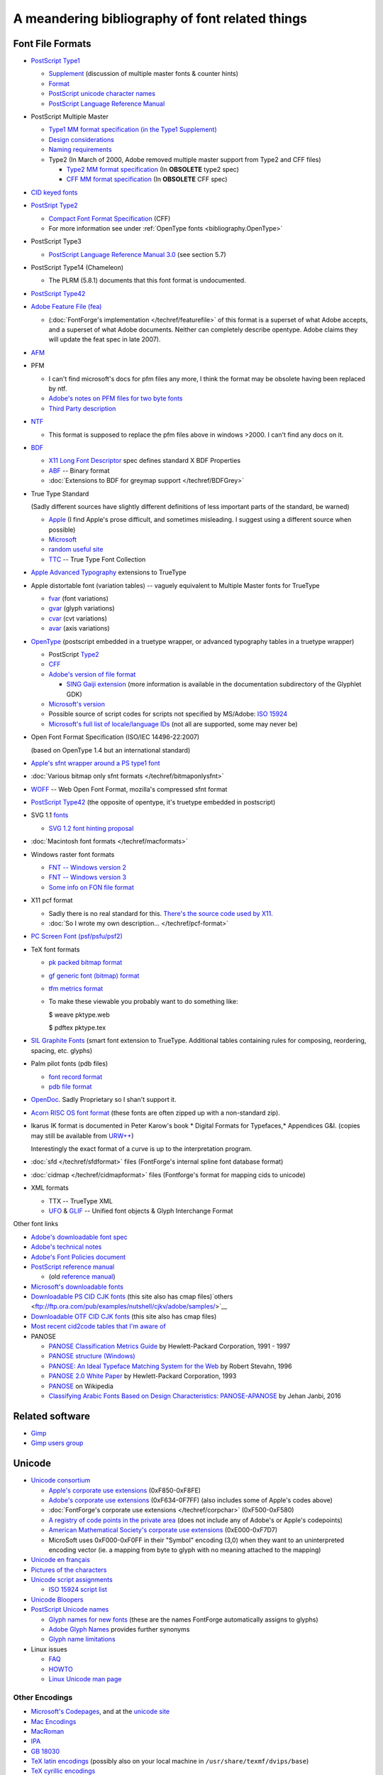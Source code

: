 A meandering bibliography of font related things
================================================

.. _bibliography.Formats:

Font File Formats
-----------------

* `PostScript Type1 <http://partners.adobe.com/public/developer/en/font/T1_SPEC.PDF>`__

  * `Supplement <http://partners.adobe.com/public/developer/en/font/5015.Type1_Supp.pdf>`__
    (discussion of multiple master fonts & counter hints)
  * `Format <http://partners.adobe.com/public/developer/en/font/T1Format.pdf>`__
  * `PostScript unicode character names <http://partners.adobe.com/public/developer/opentype/index_glyph.html>`__
  * `PostScript Language Reference Manual <http://www.adobe.com/products/postscript/pdfs/PLRM.pdf>`__
* PostScript Multiple Master

  * `Type1 MM format specification (in the Type1 Supplement) <http://partners.adobe.com/public/developer/en/font/5015.Type1_Supp.pdf>`__
  * `Design considerations <http://partners.adobe.com/public/developer/en/font/5091.Design_MM_Fonts.pdf>`__
  * `Naming requirements <http://partners.adobe.com/public/developer/en/font/5088.FontNames.pdf>`__
  * Type2 (In March of 2000, Adobe removed multiple master support from Type2 and
    CFF files)

    * `Type2 MM format specification <http://ftp.ktug.or.kr/obsolete/info/adobe/devtechnotes/pdffiles/5177.Type2.pdf>`__
      (In **OBSOLETE** type2 spec)
    * `CFF MM format specification <http://ftp.ktug.or.kr/obsolete/info/adobe/devtechnotes/pdffiles/5176.CFF.pdf>`__
      (In **OBSOLETE** CFF spec)
* `CID keyed fonts <http://partners.adobe.com/public/developer/en/font/5014.CMap_CIDFont_Spec.pdf>`__
* `PostSript Type2 <http://partners.adobe.com/public/developer/en/font/5177.Type2.pdf>`__

  * `Compact Font Format Specification <http://partners.adobe.com/public/developer/en/font/5176.CFF.pdf>`__
    (CFF)
  * For more information see under :ref:`OpenType fonts <bibliography.OpenType>`
* PostScript Type3

  * `PostScript Language Reference Manual 3.0 <http://www.adobe.com/products/postscript/pdfs/PLRM.pdf>`__
    (see section 5.7)
* PostScript Type14 (Chameleon)

  * The PLRM (5.8.1) documents that this font format is undocumented.
* `PostScript Type42 <http://partners.adobe.com/public/developer/en/font/5012.Type42_Spec.pdf>`__
* `Adobe Feature File (fea) <http://www.adobe.com/devnet/opentype/afdko/topic_feature_file_syntax.html>`__

  * (:doc:`FontForge's implementation </techref/featurefile>` of this format is a superset of
    what Adobe accepts, and a superset of what Adobe documents. Neither can
    completely describe opentype. Adobe claims they will update the feat spec in
    late 2007).
* `AFM <http://partners.adobe.com/public/developer/en/font/5004.AFM_Spec.pdf>`__
* PFM

  * I can't find microsoft's docs for pfm files any more, I think the format may be
    obsolete having been replaced by ntf.
  * `Adobe's notes on PFM files for two byte fonts <http://partners.adobe.com/public/developer/en/font/5178.PFM.pdf>`__
  * `Third Party description <http://homepages.muenchen.org/bm134751/pfm_fmt_en.html>`__
* `NTF <http://msdn.microsoft.com/library/default.asp?url=/library/en-us/graphics/hh/graphics/pscript_7twn.asp>`__

  * This format is supposed to replace the pfm files above in windows >2000. I can't
    find any docs on it.
* `BDF <http://partners.adobe.com/public/developer/en/font/5005.BDF_Spec.pdf>`__

  * `X11 Long Font Descriptor <http://ftp.xfree86.org/pub/XFree86/4.5.0/doc/xlfd.txt>`__
    spec defines standard X BDF Properties
  * `ABF <http://partners.adobe.com/public/developer/en/font/5006.ABF_Spec.pdf>`__
    -- Binary format
  * :doc:`Extensions to BDF for greymap support </techref/BDFGrey>`
* True Type Standard

  (Sadly different sources have slightly different definitions of less important
  parts of the standard, be warned)

  * `Apple <https://developer.apple.com/fonts/TrueType-Reference-Manual/>`__ (I find Apple's prose
    difficult, and sometimes misleading. I suggest using a different source when
    possible)
  * `Microsoft <http://www.microsoft.com/typography/tt/tt.htm>`__
  * `random useful site <http://www.truetype.demon.co.uk/ttspec.htm>`__
  * `TTC <http://partners.adobe.com/asn/tech/type/opentype/otff.jsp>`__ -- True Type
    Font Collection
* `Apple Advanced Typography <https://developer.apple.com/fonts/TrueType-Reference-Manual/RM06/Chap6.html>`__
  extensions to TrueType
* Apple distortable font (variation tables) -- vaguely equivalent to Multiple
  Master fonts for TrueType

  * `fvar <https://developer.apple.com/fonts/TrueType-Reference-Manual/RM06/Chap6fvar.html>`__ (font
    variations)
  * `gvar <https://developer.apple.com/fonts/TrueType-Reference-Manual/RM06/Chap6gvar.html>`__ (glyph
    variations)
  * `cvar <https://developer.apple.com/fonts/TrueType-Reference-Manual/RM06/Chap6cvar.html>`__ (cvt
    variations)
  * `avar <https://developer.apple.com/fonts/TrueType-Reference-Manual/RM06/Chap6avar.html>`__ (axis
    variations)
* .. _bibliography.OpenType:

  `OpenType <http://partners.adobe.com/public/developer/opentype/index_spec.html>`__
  (postscript embedded in a truetype wrapper, or advanced typography tables in a
  truetype wrapper)

  * PostScript
    `Type2 <http://partners.adobe.com/public/developer/en/font/5177.Type2.pdf>`__
  * `CFF <http://partners.adobe.com/public/developer/en/font/5176.CFF.pdf>`__
  * `Adobe's version of file format <http://partners.adobe.com/public/developer/opentype/index_spec.html>`__

    * `SING Gaiji extension <http://partners.adobe.com/public/developer/opentype/gdk/topic.html>`__
      (more information is available in the documentation subdirectory of the Glyphlet
      GDK)
  * `Microsoft's version <http://www.microsoft.com/typography/otspec/default.htm>`__
  * Possible source of script codes for scripts not specified by MS/Adobe:
    `ISO 15924 <http://www.evertype.com/standards/iso15924/document/dis15924.pdf>`__
  * `Microsoft's full list of locale/language IDs <http://www.microsoft.com/globaldev/reference/lcd-all.mspx>`__
    (not all are supported, some may never be)
* Open Font Format Specification (ISO/IEC 14496-22:2007)

  (based on OpenType 1.4 but an international standard)
* `Apple's sfnt wrapper around a PS type1 font <ftp://ftp.apple.com/developer/Development_Kits/QuickDraw_GX/Documents.sit.hqx>`__
* :doc:`Various bitmap only sfnt formats </techref/bitmaponlysfnt>`
* `WOFF <http://people.mozilla.com/~jkew/woff/woff-2009-09-16.html>`__ -- Web Open
  Font Format, mozilla's compressed sfnt format
* `PostScript Type42 <http://partners.adobe.com/public/developer/en/font/5012.Type42_Spec.pdf>`__
  (the opposite of opentype, it's truetype embedded in postscript)
* SVG 1.1 `fonts <http://www.w3c.org/TR/SVG11/fonts.html>`__

  * `SVG 1.2 font hinting proposal <http://www.w3c.org/TR/SVG12/>`__
* :doc:`Macintosh font formats </techref/macformats>`
* Windows raster font formats

  * `FNT -- Windows version 2 <http://www.technoir.nu/hplx/hplx-l/9708/msg00404.html>`__
  * `FNT -- Windows version 3 <http://support.microsoft.com/default.aspx?scid=KB;en-us;q65123>`__
  * `Some info on FON file format <http://www.csn.ul.ie/~caolan/publink/winresdump/winresdump/doc/resfmt.txt>`__
* X11 pcf format

  * Sadly there is no real standard for this.
    `There's the source code used by X11 <http://ftp.x.org/pub/R6.4/xc/lib/font/bitmap/>`__.
  * :doc:`So I wrote my own description... </techref/pcf-format>`
* `PC Screen Font (psf/psfu/psf2) <http://www.win.tue.nl/~aeb/linux/kbd/font-formats-1.html>`__
* TeX font formats

  * `pk packed bitmap format <http://www.ctan.org/tex-archive/systems/knuth/local/mfware/pktype.web>`__
  * `gf generic font (bitmap) format <http://www.ctan.org/tex-archive/systems/knuth/mfware/gftype.web>`__
  * `tfm metrics format <http://www.ctan.org/tex-archive/systems/knuth/texware/tftopl.web>`__
  * To make these viewable you probably want to do something like:

    $ weave pktype.web

    $ pdftex pktype.tex
* `SIL Graphite Fonts <http://scripts.sil.org/cms/scripts/page.php?site_id=nrsi&cat_id=RenderingGraphite>`__
  (smart font extension to TrueType. Additional tables containing rules for
  composing, reordering, spacing, etc. glyphs)
* Palm pilot fonts (pdb files)

  * `font record format <http://www.palmos.com/dev/support/docs/palmos/PalmOSReference/Font.html>`__
  * `pdb file format <http://www.palmos.com/dev/support/docs/fileformats/Intro.html#970318>`__
* `OpenDoc <http://www.bitstream.com/categories/developer/truedoc/pfrspec.html>`__.
  Sadly Proprietary so I shan't support it.
* `Acorn RISC OS font format <http://www.pinknoise.demon.co.uk/Docs/Arc/Fonts/Formats.html>`__
  (these fonts are often zipped up with a non-standard zip).
* Ikarus IK format is documented in Peter Karow's book * Digital Formats for
  Typefaces,* Appendices G&I. (copies may still be available from
  `URW++ <http://www.urwpp.de/english/home.htm>`__)

  Interestingly the exact format of a curve is up to the interpretation program.
* :doc:`sfd </techref/sfdformat>` files (FontForge's internal spline font database format)
* :doc:`cidmap </techref/cidmapformat>` files (Fontforge's format for mapping cids to
  unicode)
* XML formats

  * TTX -- TrueType XML
  * `UFO <http://unifiedfontobject.org/>`__ &
    `GLIF <http://unifiedfontobject.org/storageformats/glif.html>`__ -- Unified font
    objects & Glyph Interchange Format

Other font links

* `Adobe's downloadable font spec <http://partners.adobe.com/public/developer/en/font/5040.Download_Fonts.pdf>`__
* `Adobe's technical notes <http://partners.adobe.com/asn/tech/type/ftechnotes.jsp>`__
* `Adobe's Font Policies document <http://partners.adobe.com/asn/acrobat/sdk/public/docs/FontPolicies.pdf>`__
* `PostScript reference manual <http://www.adobe.com/products/postscript/pdfs/PLRM.pdf>`__

  * (old
    `reference manual <http://partners.adobe.com/asn/developer/pdfs/tn/psrefman.pdf>`__)
* `Microsoft's downloadable fonts <http://www.microsoft.com/typography/fontpack/default.htm>`__
* `Downloadable PS CID CJK fonts <ftp://ftp.ora.com/pub/examples/nutshell/ujip/adobe/samples/>`__
  (this site also has cmap
  files)`others <ftp://ftp.ora.com/pub/examples/nutshell/cjkv/adobe/samples/>`__
* `Downloadable OTF CID CJK fonts <http://www.adobe.com/products/acrobat/acrrasianfontpack.html>`__
  (this site also has cmap files)
* `Most recent cid2code tables that I'm aware of <ftp://ftp.oreilly.com/pub/examples/nutshell/cjkv/adobe>`__
* PANOSE

  * `PANOSE Classification Metrics Guide <http://panose.com>`__ by Hewlett-Packard
    Corporation, 1991 - 1997
  * `PANOSE structure (Windows) <https://msdn.microsoft.com/en-us/library/windows/desktop/dd162774(v=vs.85).aspx>`__
  * `PANOSE: An Ideal Typeface Matching System for the Web <https://www.w3.org/Printing/stevahn.html>`__
    by Robert Stevahn, 1996
  * `PANOSE 2.0 White Paper <https://www.w3.org/Fonts/Panose/pan2.html>`__ by
    Hewlett-Packard Corporation, 1993
  * `PANOSE <https://en.wikipedia.org/wiki/PANOSE>`__ on Wikipedia
  * `Classifying Arabic Fonts Based on Design Characteristics: PANOSE-APANOSE <http://spectrum.library.concordia.ca/981753/>`__
    by Jehan Janbi, 2016


Related software
----------------

* `Gimp <http://www.gimp.org/>`_
* `Gimp users group <http://gug.sunsite.dk/>`_



.. _bibliography.Unicode:

Unicode
-------

* `Unicode consortium <http://www.unicode.org/>`__

  * `Apple's corporate use extensions <http://www.unicode.org/Public/MAPPINGS/VENDORS/APPLE/CORPCHAR.TXT>`__
    (0xF850-0xF8FE)
  * `Adobe's corporate use extensions <http://partners.adobe.com/asn/tech/type/type/corporateuse.txt>`__
    (0xF634-0F7FF) (also includes some of Apple's codes above)
  * :doc:`FontForge's corporate use extensions </techref/corpchar>` (0xF500-0xF580)
  * `A registry of code points in the private area <http://www.evertype.com/standards/csur/>`__
    (does not include any of Adobe's or Apple's codepoints)
  * `American Mathematical Society's corporate use extensions <http://www.ams.org/STIX/bnb/stix-tbl.asc-2003-10-10>`__
    (0xE000-0xF7D7)
  * MicroSoft uses 0xF000-0xF0FF in their "Symbol" encoding (3,0) when they want to
    an uninterpreted encoding vector (ie. a mapping from byte to glyph with no
    meaning attached to the mapping)
* `Unicode en français <http://hapax.qc.ca/>`__
* `Pictures of the characters <http://www.unicode.org/charts/>`__
* `Unicode script assignments <http://www.unicode.org/Public/UNIDATA/Scripts.txt>`__

  * `ISO 15924 script list <http://www.unicode.org/iso15924-en.html>`__
* `Unicode Bloopers <http://www.babelstone.co.uk/Unicode/Bloopers.html>`__
* `PostScript Unicode names <http://partners.adobe.com/public/developer/opentype/index_glyph.html>`__

  * `Glyph names for new fonts <http://partners.adobe.com/public/developer/en/opentype/aglfn13.txt>`__
    (these are the names FontForge automatically assigns to glyphs)
  * `Adobe Glyph Names <http://partners.adobe.com/public/developer/en/opentype/glyphlist.txt>`__
    provides further synonyms
  * `Glyph name limitations <http://partners.adobe.com/public/developer/opentype/index_glyph2.html>`__
* Linux issues

  * `FAQ <http://www.cl.cam.ac.uk/~mgk25/unicode.html>`__
  * `HOWTO <ftp://ftp.ilog.fr/pub/Users/haible/utf8/Unicode-HOWTO.html>`__
  * `Linux Unicode man page <http://bobo.fuw.edu.pl/cgi-bin/man2html/usr/share/man/man7/unicode.7.gz>`__


.. _bibliography.Encodings:

Other Encodings
^^^^^^^^^^^^^^^

* `Microsoft's Codepages <http://www.microsoft.com/globaldev/reference/wincp.asp>`__,
  and at the
  `unicode site <http://www.unicode.org/Public/MAPPINGS/VENDORS/MICSFT/WINDOWS/>`__
* `Mac Encodings <http://www.unicode.org/Public/MAPPINGS/VENDORS/APPLE/>`__
* `MacRoman <http://devworld.apple.com/techpubs/mac/Text/Text-516.html>`__
* `IPA <http://www2.arts.gla.ac.uk/IPA/fullchart.html>`__
* `GB 18030 <http://www-106.ibm.com/developerworks/unicode/library/u-china.html?dwzone=unicode>`__
* `TeX latin encodings <http://www.tug.org/fontname/html/Encodings.html>`__
  (possibly also on your local machine in ``/usr/share/texmf/dvips/base``)
* `TeX cyrillic encodings <http://www.ctan.org/tex-archive/macros/latex/contrib/supported/t2/enc-maps/encfiles/>`__

--------------------------------------------------------------------------------


.. _bibliography.Books:

Books
-----


.. _bibliography.FontForge:

FontForge
^^^^^^^^^

* .. image:: http://images-eu.amazon.com/images/P/284177273X.08.MZZZZZZZ.jpg
     :align: left
     :alt: Fontes et Codages

  `Haralambous, Yannis, 2004, Fontes & Codages <http://www.amazon.fr/exec/obidos/ASIN/284177273X/qid%3D1096481415/402-5423443-8577732>`__

* .. image:: http://images.amazon.com/images/P/0596102429.01._AA240_SCLZZZZZZZ_V40077239_.jpg
     :align: left
     :alt: Fontes et Codages

  `Haralambous, Yannis (translated: P Scott Horne), 2006, Fonts & Encodings <http://www.amazon.com/Fonts-Encodings-Yannis-Haralambous/dp/0596102429/sr=1-1/qid=1158862933/ref=sr_1_1/103-9032945-8593416?ie=UTF8&s=books>`__


.. _bibliography.Typography:

Typography
^^^^^^^^^^


.. _bibliography.editor:

Font editor concepts
^^^^^^^^^^^^^^^^^^^^

Karow, Peter, 1994, *Font Technology, Description and Tools*

Karow, Peter, 1987, *Digital Formats for Typefaces*


.. _bibliography.TeX:

TeX
^^^

Hoenig, Alan *TeX Unbound: LaTeX and TeX Strategies for Fonts, Graphics & More*

Knuth, Donald, 1979, *TeX and METAFONT, New Directions in Typesetting*


Interview
---------

I was interviewed by the Open Source Publishing people at
`LGM2 <http://www.libregraphicsmeeting.org/>`__. There's an
`mp3 file of the interview available on their site. <http://ospublish.constantvzw.org/?p=221>`__